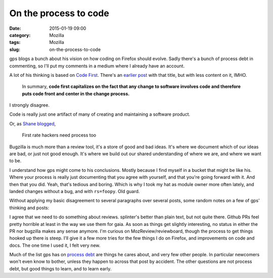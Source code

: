 On the process to code
######################
:date: 2015-01-19 09:00
:category: Mozilla
:tags: Mozilla
:slug: on-the-process-to-code

gps blogs a bunch about his vision on how coding on Firefox should evolve. Sadly there's a bunch of process debt in commenting, so I'll put my comments in a medium where I already have an account.

A lot of his thinking is based on `Code First <http://gregoryszorc.com/blog/2015/01/16/bugzilla-and-the-future-of-firefox-development>`__. There's an `earlier post <http://gregoryszorc.com/blog/2015/01/10/code-first-and-the-rise-of-the-dvcs-and-github>`__ with that title, but with less content on it, IMHO.

   In summary, **code first capitalizes on the fact that any change to software involves code and therefore puts code front and center in the change process.**

I strongly disagree.

Code is really just one artifact of many of creating and maintaining a software product.

Or, as `Shane blogged <https://shanetomlinson.com/2015/hackers-need-process-too/>`__,

   First rate hackers need process too

Bugzilla is much more than a review tool, it's a store of good and bad ideas. It's where we document which of our ideas are bad, or just not good enough. It's where we build out our shared understanding of where we are, and where we want to be.

I understand how gps might come to his conclusions. Mostly because I find myself in a bucket that might be like his. Where your process is really just documenting that you agree with yourself, and that you're going forward with it. And then that you did. Yeah, that's tedious and boring. Which is why I took my hat as module owner more often lately, and landed changes without a bug, and with ``rs=foopy``. Old guard.

Without applying my basic disagreement to several paragraphs over several posts, some random notes on a few of gps' thinking and posts:

I agree that we need to do something about reviews. splinter's better than plain text, but not quite there. Github PRs feel pretty horrible at least in the way we use them for gaia. As soon as things get slightly interesting, no status in either the PR nor bugzilla makes any sense anymore. I'm curious on MozReview/reviewboard, though the process to get things hooked up there is steep. I'll give it a few more tries for the few things I do on Firefox, and improvements on code and docs. The one time I used it, I felt very new.

Much of the list gps has on `process debt <http://gregoryszorc.com/blog/2015/01/09/firefox-contribution-process-debt>`__ are things he cares about, and very few other people. In particular newcomers won't even know to bother, unless they happen to across that post by accident. The other questions are not process debt, but good things to learn, and to learn early.
